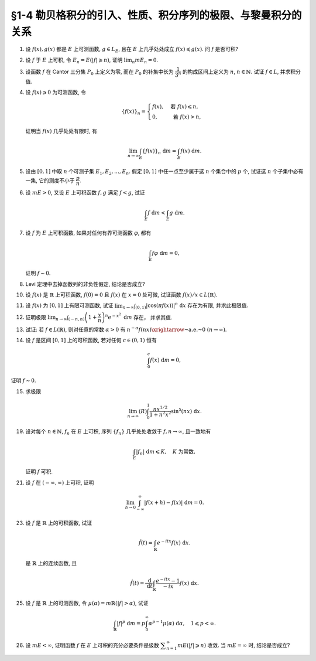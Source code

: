 §1-4 勒贝格积分的引入、性质、积分序列的极限、与黎曼积分的关系
-------------------------------------------------------------------------------------

.. _ex-4-1:

1. 设 :math:`f(x), g(x)` 都是 :math:`E` 上可测函数, :math:`g \in L_E`, 且在 :math:`E` 上几乎处处成立 :math:`f(x) \leqslant g(x)`.
   问 :math:`f` 是否可积?

.. proof:solution::

   不一定. 例如 :math:`E = [0, 1]`, :math:`f(x) = -\dfrac{1}{x}`, :math:`g(x) = 1`, 那么 :math:`f(x) \leqslant g(x)` 处处成立,
   但是 :math:`f` 在 :math:`E` 上不可积.

   这是因为假设 :math:`f` 可积, 那么 :math:`\lvert f(x) \rvert = \dfrac{1}{x}` 也在 :math:`E` 上可积.
   考虑 :math:`E = [0, 1]` 上的非负渐升函数列 :math:`\{ g_n = \lvert f \rvert \cdot \chi_{[1/n, 1]} \}`, 那么由 Levi 定理知

   .. math::

      \int_0^1 \lvert f \rvert ~ \mathrm{d} m
      & = \lim_{n \to \infty} \int_0^1 g_n ~ \mathrm{d} m = \lim_{n \to \infty} \int_{1/n}^1 \lvert f \rvert ~ \mathrm{d} m \\
      & = \lim_{n \to \infty} \int_{1/n}^1 \dfrac{1}{x} ~ \mathrm{d} x = \lim_{n \to \infty} \left( \ln x \right|_{1/n}^1) = \infty,

   这与 :math:`\lvert f \rvert` 在 :math:`E` 上可积矛盾, 所以 :math:`f` 不可积.

   更简单的例子可取 :math:`f \equiv - \infty`.

   .. note::

      这题主要是没有限定非负函数的条件, 所以可以取到 :math:`f` 不可积的情况.

.. _ex-4-2:

2. 设 :math:`f` 于 :math:`E` 上可积, 令 :math:`E_n = E( \lvert f \rvert \geqslant n)`, 证明 :math:`\displaystyle \lim_n m E_n = 0`.

.. proof:proof::

   :math:`f` 于 :math:`E` 上可积, 那么 :math:`\lvert f \rvert` 于 :math:`E` 上可积, 即 :math:`\displaystyle \int_E \lvert f \rvert ~ \mathrm{d} m < \infty`.
   由于 :math:`\{E_n\}_{n \in \mathbb{N}}` 是渐缩列, 故数列 :math:`\{ m E_n \}_{n \in \mathbb{N}}` 是非负单调不增数列,
   所以 :math:`\displaystyle \lim_{n \to \infty} m E_n` 极限存在, 设为 :math:`\alpha`. 假设 :math:`\alpha > 0`, 那么存在 :math:`N \in \mathbb{N}`,
   使得当 :math:`n \geqslant N` 时, 有 :math:`m E_n \geqslant \dfrac{\alpha}{2}`, 于是

   .. math::

      \int_E \lvert f \rvert ~ \mathrm{d} m \geqslant \int_{E_n} \lvert f \rvert ~ \mathrm{d} m \geqslant n \cdot m E_n \geqslant \frac{n \alpha}{2}

   对任意 :math:`n \geqslant N` 成立, 这与 :math:`\displaystyle \int_E \lvert f \rvert ~ \mathrm{d} m < \infty` 矛盾, 所以 :math:`\alpha = 0`.

.. _ex-4-3:

3. 设函数 :math:`f` 在 Cantor 三分集 :math:`P_0` 上定义为零, 而在 :math:`P_0` 的补集中长为 :math:`\dfrac{1}{3^n}` 的构成区间上定义为 :math:`n`,
   :math:`n \in \mathbb{N}.` 试证 :math:`f \in L`, 并求积分值.

.. proof:proof::

   :math:`P_0` 在 :math:`E = [0, 1]` 中的补集 :math:`G_0` 的长为 :math:`\dfrac{1}{3^n}` 的构成区间共有 :math:`2^{n - 1}` 个,
   记为 :math:`I_{n, k}, k = 1, 2, \dots, 2^{n - 1}`. 于是

   .. math::

      f = \sum_{n = 1}^\infty \sum_{k = 1}^{2^{n - 1}} n \cdot \chi_{I_{n, k}}.

   :math:`f` 以及 :math:`\chi_{I_{n, k}}` 都是非负可测函数, 所以由逐项积分定理可得

   .. math::

      \int_E f ~ \mathrm{d} m = \sum_{n = 1}^\infty \sum_{k = 1}^{2^{n - 1}} n \cdot m I_{n, k}
      = \sum_{n = 1}^\infty \dfrac{n \cdot 2^{n - 1}}{3^n} = \dfrac{1}{2} \sum_{n = 1}^\infty n \cdot \left( \dfrac{2}{3} \right)^n.

   以上级数是收敛的, 所以 :math:`f \in L_E`. 记 :math:`I = \displaystyle \int_E f ~ \mathrm{d} m, a = \dfrac{2}{3}`, 那么

   .. math::

      I - a I = \dfrac{1}{2} \sum_{n = 1}^\infty a^n = \dfrac{a}{2(1 - a)},

   因此 :math:`I = \dfrac{a}{2(1 - a)^2} = 3`.

.. _ex-4-4:

4. 设 :math:`f(x) \geqslant 0` 为可测函数, 令

   .. math::

      \{f(x)\}_n = \begin{cases}
         f(x), & \text{ 若 } f(x) \leqslant n, \\
         0, & \text{ 若 } f(x) > n,
      \end{cases}

   证明当 :math:`f(x)` 几乎处处有限时, 有

   .. math::

      \lim_{n \to \infty} \int_E \{f(x)\}_n ~ \mathrm{d} m = \int_E f(x) ~ \mathrm{d} m.

.. proof:proof::

   记 :math:`E^* = E(\lvert f \rvert < \infty)`, 由于 :math:`f(x)` 几乎处处有限, 所以 :math:`m E^* = m E`.
   那么在 :math:`E^*` 上, 有 :math:`\{f(x)\}_n`, :math:`n \in \mathbb{N}`, 构成了非负渐升函数列, 且对任意 :math:`x \in E^*` 有
   :math:`\displaystyle \lim_{n \to \infty} \{f(x)\}_n = f(x)`. 由 Levi 定理知

   .. math::

      \lim_{n \to \infty} \int_{E^*} \{f(x)\}_n ~ \mathrm{d} m = \int_{E^*} f(x) ~ \mathrm{d} m.

   由于 :math:`E \setminus E^*` 是零测集, 所以 :math:`\displaystyle \int_{E^*} \{f(x)\}_n ~ \mathrm{d} m = \int_{E} \{f(x)\}_n ~ \mathrm{d} m`,
   :math:`\displaystyle \int_{E^*} f(x) ~ \mathrm{d} m = \int_{E} f(x) ~ \mathrm{d} m`, 于是

   .. math::

      \lim_{n \to \infty} \int_E \{f(x)\}_n ~ \mathrm{d} m = \int_E f(x) ~ \mathrm{d} m.

.. _ex-4-5:

5. 设由 :math:`[0, 1]` 中取 :math:`n` 个可测子集 :math:`E_1, E_2, \dots, E_n`. 假定 :math:`[0, 1]` 中任一点至少属于这 :math:`n` 个集合中的 :math:`p` 个,
   试证这 :math:`n` 个子集中必有一集, 它的测度不小于 :math:`\dfrac{p}{n}`.

.. proof:proof::

   由于 :math:`[0, 1]` 中任一点至少属于 :math:`E_1, E_2, \dots, E_n` 的 :math:`p` 个, 所以

   .. math::

      \sum_{k = 1}^n \chi_{E_k} (x) \geqslant p, \quad \forall ~ x \in [0, 1],

   于是有

   .. math::

      \sum_{k = 1}^n m E_k = \sum_{k = 1}^n \int_{[0, 1]} \chi_{E_k} (x) ~ \mathrm{d} m
      = \int_{[0, 1]} \sum_{k = 1}^n \chi_{E_k} (x) ~ \mathrm{d} m \geqslant \int_{[0, 1]} p ~ \mathrm{d} m = p.

   所以上式左端的和至少有一项不小于 :math:`\dfrac{p}{n}`, 也即对应的集合的测度不小于 :math:`\dfrac{p}{n}`.

.. _ex-4-6:

6. 设 :math:`m E > 0`, 又设 :math:`E` 上可积函数 :math:`f, g` 满足 :math:`f < g`, 试证

   .. math::

      \int_E f ~ \mathrm{d} m < \int_E g ~ \mathrm{d} m.

.. proof:proof::

   由于可积函数 :math:`f, g` 满足 :math:`f < g`, 所以 :math:`\lvert g - f \rvert = g - f`. 假设 :math:`\displaystyle \int_E f ~ \mathrm{d} m = \int_E g ~ \mathrm{d} m`, 那么

   .. math::

      \int_E \lvert g - f \rvert ~ \mathrm{d} m = \int_E (g - f) ~ \mathrm{d} m = \int_E g ~ \mathrm{d} m - \int_E f ~ \mathrm{d} m = 0.

   由唯一性定理可知 :math:`g - f \sim 0`, 也即 :math:`g(x) = f(x)` a.e. :math:`x \in E`. 这意味着

   .. math::

      0 = m E (g \neq f) = m E,

   这与 :math:`m E > 0` 矛盾, 所以必有 :math:`\displaystyle \int_E f ~ \mathrm{d} m < \int_E g ~ \mathrm{d} m`.

.. _ex-4-7:

7. 设 :math:`f` 为 :math:`E` 上可积函数, 如果对任何有界可测函数 :math:`\varphi`, 都有

   .. math::

      \int_E f \varphi ~ \mathrm{d} m = 0,

   证明 :math:`f \sim 0`.

.. proof:proof::

   :math:`\forall ~ n \in \mathbb{N}`, 令 :math:`E_n = E( \lvert f \rvert \geqslant n)`, 那么 :math:`\displaystyle \lim_{n \to \infty} m E_n = 0`. 令

   .. math::

      \varphi_n (x) = f(x) \cdot \chi_{E \setminus E_n} = \begin{cases}
         f(x), & x \in E \setminus E_n, \\
         0, & x \in E_n,
      \end{cases}

   那么 :math:`\varphi_n` 是 :math:`E` 上有界可测函数 (:math:`\lvert \varphi_n \rvert \leqslant n`), 且依题意有

   .. math::

      0 = \int_E f \varphi_n ~ \mathrm{d} m = \int_{E \setminus E_n} f^2 ~ \mathrm{d} m.

   那么有 :math:`f(x) = 0` a.e. :math:`x \in E \setminus E_n`, 进而有

   .. math::

      f(x) = 0, \quad a.e. ~ x \in \bigcup_{n = 1}^\infty (E \setminus E_n) = E \setminus \bigcap_{n = 1}^\infty E_n.

   由于 :math:`\displaystyle \lim_{n \to \infty} m E_n = 0`, 所以 :math:`\displaystyle m \left( \bigcap_{n = 1}^\infty E_n \right) = 0`,
   那么 :math:`f(x) = 0` a.e. :math:`x \in E`.

.. _ex-4-8:

8. Levi 定理中去掉函数列的非负性假定, 结论是否成立?

.. proof:solution::

   一般不成立. 例如当 :math:`f_n` 的正部与负部积分都是 :math:`\infty` 时, :math:`f_n` 的积分不存在.
   即使当 :math:`f_n` 的积分有定义时, Levi 定理也不一定成立, 例如 :math:`E = [0, \infty)`, :math:`f_n(x) = - \chi_{[n, \infty)}`,
   则 :math:`f_n` 的积分为 :math:`- \infty`, 但是 :math:`f_n` 逐点收敛于 :math:`f = 0`, :math:`f` 的积分为 :math:`0`, 此时

   .. math::

      \int_E f ~ \mathrm{d} m = 0 \neq - \infty = \lim_{n \to \infty} \int_E f_n ~ \mathrm{d} m.

   如果加上 :math:`f_n` 的积分都有定义, 且 :math:`\displaystyle \int_E f_1 ~ \mathrm{d} m > - \infty` 这个条件, Levi 定理就成立了.

.. _ex-4-10:

10. 设 :math:`f(x)` 是 :math:`\mathbb{R}` 上可积函数, :math:`f(0) = 0` 且 :math:`f(x)` 在 :math:`x = 0` 处可微,
    试证函数 :math:`f(x) / x \in L(\mathbb{R})`.

.. proof:proof::

   由于 :math:`f(0) = 0` 且 :math:`f(x)` 在 :math:`x = 0` 处可微, 即存在实数 :math:`A \in \mathbb{R}`,
   使得 :math:`\displaystyle \lim_{x \to 0} \dfrac{f(x) - f(0)}{x} = A`. 那么对任意 :math:`\varepsilon > 0`, 存在 :math:`\delta > 0`,
   使得当 :math:`0 < \lvert x \rvert < \delta` 时有 :math:`\lvert f(x) / x - A \rvert < \varepsilon`,
   也即 :math:`\lvert f(x) / x \rvert \leqslant \lvert A \rvert + \varepsilon`, 这表明

   .. math::

      \int_{(-\delta, \delta)} \lvert f(x) / x \rvert ~ \mathrm{d} m < \infty.

   另一方面, 由于 :math:`f(x)` 是 :math:`\mathbb{R}` 上可积函数, 所以 :math:`\lvert f(x) \rvert` 也是 :math:`\mathbb{R}` 上可积函数.
   在 :math:`(-\infty, -\delta)` 上以及在 :math:`(\delta, +\infty)` 上, 有 :math:`\lvert f(x) / x \rvert \leqslant \lvert f(x) \rvert / \delta`,
   于是

   .. math::

      \int_{(-\infty, -\delta)} \lvert f(x) / x \rvert ~ \mathrm{d} m + \int_{(\delta, +\infty)} \lvert f(x) / x \rvert ~ \mathrm{d} m
      \leqslant \dfrac{1}{\delta} \int_{(-\infty, -\delta)} \lvert f(x) \rvert ~ \mathrm{d} m
          + \dfrac{1}{\delta} \int_{(\delta, +\infty)} \lvert f(x) \rvert ~ \mathrm{d} m
      < \infty.

   综上有

   .. math::

      \int_{\mathbb{R}} \lvert f(x) / x \rvert ~ \mathrm{d} m
      = \int_{(-\infty, -\delta)} \lvert f(x) / x \rvert ~ \mathrm{d} m
          + \int_{(-\delta, \delta)} \lvert f(x) / x \rvert ~ \mathrm{d} m
          + \int_{(\delta, +\infty)} \lvert f(x) / x \rvert ~ \mathrm{d} m
      < \infty,

   也即 :math:`\lvert f(x) / x \rvert \in L(\mathbb{R})`, 从而 :math:`f(x) / x \in L(\mathbb{R})`.

.. _ex-4-11:

11. 设 :math:`f(x)` 为 :math:`[0, 1]` 上有限可测函数, 试证
    :math:`\displaystyle \lim_{n \to \infty} \int_{(0, 1)} \lvert \cos (\pi f(x)) \rvert^n ~ \mathrm{d} x` 存在为有限, 并求此极限值.

.. proof:proof::

   令 :math:`f_n(x) = \lvert \cos (\pi f(x)) \rvert^n`, 那么对任意 :math:`x \in (0, 1)` 有

   .. math::

      \lim_{n \to \infty} f_n(x) = \begin{cases}
         1, & f(x) \in \mathbb{Z}, \\
         0, & f(x) \not\in \mathbb{Z}
      \end{cases} =: g(x).

   记 :math:`I = [0, 1]`, :math:`E = I(f \in \mathbb{Z})`, 那么 :math:`E` 是可测集, 且 :math:`g = \chi_E`. 由有界收敛定理有

   .. math::

      \lim_{n \to \infty} \int_{(0, 1)} f_n ~ \mathrm{d} m
      & = \int_{(0, 1)} \lim_{n \to \infty} f_n ~ \mathrm{d} m = \int_{(0, 1)} g ~ \mathrm{d} m \\
      & = \int_{(0, 1)} \chi_E ~ \mathrm{d} m = m E = m I(f \in \mathbb{Z}).

.. _ex-4-12:

12. 证明极限 :math:`\displaystyle \lim_{n \to \infty} \int_{(-n, n)} \left( 1 + \dfrac{x}{n} \right)^n e^{-x^2} ~ \mathrm{d} m` 存在，
    并求其值.

.. proof:proof::

   令 :math:`f_n(x) = \left( 1 + \dfrac{x}{n} \right)^n e^{-x^2} \chi_{(-n, n)}`, 那么有

   .. math::

      \lvert f_n(x) \rvert \leqslant \left( 1 + \dfrac{\lvert x \rvert}{n} \right)^n e^{-x^2} \leqslant e^{-x^2 + \lvert x \rvert} =: g(x).

   令 :math:`g_n(x) = g \cdot \chi_{[-n, n]}`, 那么 :math:`\{ g_n \}` 构成了 :math:`\mathbb{R}` 上的非负渐升函数列, 由 Levi 定理知

   .. math::

      \int_{\mathbb{R}} g ~ \mathrm{d} m
      & = \lim_{n \to \infty} \int_{\mathbb{R}} g_n ~ \mathrm{d} m = \lim_{n \to \infty} \int_{(-n, n)} g ~ \mathrm{d} m \\
      & = \lim_{n \to \infty} (R) \int_{-n}^n g ~ \mathrm{d} m = \int_{-\infty}^{+\infty} g(x) ~ \mathrm{d} x \\
      & = \int_{-\infty}^{+\infty} e^{-x^2 + \lvert x \rvert} ~ \mathrm{d} x
        = \int_{-\infty}^{+\infty} e^{-\left( \lvert x \rvert - \frac{1}{2} \right)^2 + \frac{1}{4}} ~ \mathrm{d} x < \infty.

   上式中的 :math:`\displaystyle \int_{-\infty}^{+\infty} g(x) ~ \mathrm{d} x` 指的是广义积分.
   故 :math:`g` 在 :math:`(-\infty, \infty)` 上是勒贝格可积的, 从而由控制收敛定理可得

   .. math::

      \lim_{n \to \infty} \int_{(-n, n)} \left( 1 + \dfrac{x}{n} \right)^n e^{-x^2} ~ \mathrm{d} m
      = \int_{\mathbb{R}} \lim_{n \to \infty} f_n ~ \mathrm{d} m = \int_{\mathbb{R}} e^{-x^2 + x} ~ \mathrm{d} m.

   令 :math:`f(x) = e^{-x^2 + x}`. 由于 :math:`0 < f \leqslant g`, 所以 :math:`f` 也是 :math:`(-\infty, \infty)` 上的勒贝格可积函数.
   考虑 :math:`f \chi_{[-n, n]}`, 那么 :math:`f \chi_{[-n, n]}` 是 :math:`\mathbb{R}` 上的非负渐升函数列, 由 Levi 定理知

   .. math::

      \int_{\mathbb{R}} f ~ \mathrm{d} m
      & = \lim_{n \to \infty} \int_{\mathbb{R}} f \chi_{[-n, n]} ~ \mathrm{d} m = \lim_{n \to \infty} \int_{-n}^n f ~ \mathrm{d} m \\
      & = \lim_{n \to \infty} (R) \int_{-n}^n f(x) ~ \mathrm{d} x = \int_{-\infty}^{+\infty} f(x) ~ \mathrm{d} x
        = \int_{-\infty}^{+\infty} e^{-x^2 + x} ~ \mathrm{d} x \\
      & = \int_{-\infty}^{+\infty} e^{-\left( x - \frac{1}{2} \right)^2 + \frac{1}{4}} ~ \mathrm{d} x
        = \pi^{1/2} e^{1/4}.

.. _ex-4-13:

13. 试证: 若 :math:`f \in L(\mathbb{R})`, 则对任意的常数 :math:`\alpha > 0` 有
    :math:`\displaystyle n^{-\alpha} f(nx) \xrightarrow{\text{~a.e.~}} 0 ~ (n \to \infty)`.

.. proof:proof::

   由于 :math:`f \in L(\mathbb{R})` 当且仅当 :math:`\lvert f \rvert \in L(\mathbb{R})`,
   并且 :math:`\displaystyle n^{-\alpha} f(nx) \xrightarrow{\text{~a.e.~}} 0 ~ (n \to \infty)` 等价于
   :math:`\displaystyle n^{-\alpha} \lvert f(nx) \rvert \xrightarrow{\text{~a.e.~}} 0 ~ (n \to \infty)`. 所以不妨设 :math:`f \geqslant 0`.

   考虑 :math:`\mathbb{R} \to \mathbb{R}` 的非奇异线性变换 :math:`x \mapsto y = nx`, 那么 :math:`\mathrm{d} y = n \mathrm{d} x`
   (参见 :ref:`第二章第 32 题 <ex-2-32>`), 于是对于 :math:`\displaystyle \int_{\mathbb{R}} n^{-\alpha} f(nx) ~ \mathrm{d} x` 有

   .. math::

      \int_{\mathbb{R}} n^{-\alpha} f(nx) ~ \mathrm{d} x = n^{-\alpha} \int_{\mathbb{R}} f(y) ~ \dfrac{1}{n} ~ \mathrm{d} y
      = \dfrac{1}{n^{1 + \alpha}} \int_{\mathbb{R}} f ~ \mathrm{d} m.

   对上式关于 :math:`n` 求和, 有

   .. math::

      \sum_{n = 1}^\infty \int_{\mathbb{R}} n^{-\alpha} f(nx) ~ \mathrm{d} x
      = \sum_{n = 1}^\infty \dfrac{1}{n^{1 + \alpha}} \int_{\mathbb{R}} f ~ \mathrm{d} m
      = \left( \int_{\mathbb{R}} f ~ \mathrm{d} m \right) \sum_{n = 1}^\infty \dfrac{1}{n^{1 + \alpha}}.

   由于 :math:`\alpha > 0`, 上述等式右边的级数收敛, 记这个级数的和为 :math:`C`. 对于上述等式左边的级数, 由逐项积分定理知

   .. math::

      C = \sum_{n = 1}^\infty \int_{\mathbb{R}} n^{-\alpha} f(nx) ~ \mathrm{d} x
      = \int_{\mathbb{R}} \sum_{n = 1}^\infty n^{-\alpha} f(nx) ~ \mathrm{d} x.

   于是, :math:`\displaystyle g(x) := \sum_{n = 1}^\infty n^{-\alpha} f(nx)` 是 :math:`\mathbb{R}` 上的非负可积函数,
   从而几乎处处有限, 在这些点上, 非负项级数 :math:`\displaystyle \sum_{n = 1}^\infty n^{-\alpha} f(nx)` 的通项必须趋于零,
   即 :math:`\displaystyle n^{-\alpha} f(nx) \xrightarrow{\text{~a.e.~}} 0 ~ (n \to \infty)`.

   .. note::

      可以用 Fatou 引理来证明稍弱一些的结论.

      记 :math:`g_n = n^{-\alpha} f(nx)`, :math:`\displaystyle g = \varliminf_{n \to \infty} g_n`,
      那么 :math:`g, g_n` 都是 :math:`\mathbb{R}` 上的非负可测函数, 由 Fatou 引理知

      .. math::

         \int_{\mathbb{R}} g ~ \mathrm{d} m \leqslant \varliminf_{n \to \infty} \int_{\mathbb{R}} g_n ~ \mathrm{d} m
         = \varliminf_{n \to \infty} n^{-\alpha} \int_{\mathbb{R}} f(nx) ~ \mathrm{d} x.

      所以

      .. math::

         0 \leqslant \int_{\mathbb{R}} g ~ \mathrm{d} m
         \leqslant \varliminf_{n \to \infty} n^{-\alpha - 1} \int_{\mathbb{R}} f(y) ~ \mathrm{d} y = 0.

      即有 :math:`\displaystyle \int_{\mathbb{R}} g ~ \mathrm{d} m = 0`. 由勒贝格积分的唯一性知, :math:`g = 0` a.e. :math:`x \in \mathbb{R}`,
      也即 :math:`\displaystyle \varliminf_{n \to \infty} n^{-\alpha} f(nx) = 0` a.e. :math:`x \in \mathbb{R}`.

.. _ex-4-14:

14. 设 :math:`f` 是区间 :math:`[0, 1]` 上的可积函数, 若对任何 :math:`c \in (0, 1)` 恒有

    .. math::

      \int_0^c f(x) ~ \mathrm{d} m = 0,

证明 :math:`f \sim 0`.

.. proof:proof::

   由 :math:`\displaystyle \int_0^c f ~ \mathrm{d} m = 0` 对所有 :math:`c \in (0, 1)` 成立知,
   对任意开区间 :math:`(a, b) \subset [0, 1]` 有 :math:`\displaystyle \int_a^b f ~ \mathrm{d} m = 0`.
   由勒贝格积分关于被积集合的可列可加性知, 对任意开集 :math:`G \subset [0, 1]` 有 :math:`\displaystyle \int_G f ~ \mathrm{d} m = 0`.

   不失一般性, 可以设 :math:`f(1) = 0`, 那么由控制收敛定理有

   .. math::

      \int_0^1 f ~ \mathrm{d} m = \int_0^1 \left( \lim_{c \to 1 -} f \cdot \chi_{[0, c]} \right) ~ \mathrm{d} m
      = \lim_{c \to 1 -} \int_0^1 f \cdot \chi_{[0, c]} ~ \mathrm{d} m = \lim_{c \to 1 -} \int_0^c f ~ \mathrm{d} m = 0.

   于是, 对于任意闭集 :math:`F \subset [0, 1]`, 有

   .. math::

      \int_F f ~ \mathrm{d} m = \int_{[0, 1]} f ~ \mathrm{d} m - \int_{[0, 1] \setminus F} f ~ \mathrm{d} m = 0 - 0 = 0.

   假设 :math:`f \not\sim 0`, 记 :math:`I = [0, 1]`, 那么集合

   .. math::

      E = I(f \neq 0) = I(f > 0) \cup I(f < 0) = E_+ \cup E_-

   有正测度, 即 :math:`0 < m E = m E_+ + m E_-`. 因此, :math:`E_+` 或者 :math:`E_-` 至少有一个有正测度, 不妨设 :math:`m E_+ > 0`,
   否则考虑 :math:`-f` 即可. 考虑 :math:`E_+` 的等测核 :math:`\displaystyle B = \bigcup_{n = 1}^\infty F_n \subset E_+`, 其中 :math:`F_n` 是闭集,
   且 :math:`m B = m E_+ > 0`. 令 :math:`\displaystyle B_n = \bigcup_{k = 1}^n F_k` 为闭集, 那么 :math:`\{ B_n \}` 是渐升可测集列,
   且 :math:`\displaystyle \bigcup_{n = 1}^\infty B_n = B`. 注意到 :math:`f` 在集合 :math:`B \subset E_+` 上恒正, 所以由 Levi 定理知

   .. math::

      \int_B f ~ \mathrm{d} m = \int_B \left( \lim_{n \to \infty} f \cdot \chi_{B_n} \right) ~ \mathrm{d} m
      = \lim_{n \to \infty} \int_B f \cdot \chi_{B_n} ~ \mathrm{d} m = \lim_{n \to \infty} \int_{B_n} f ~ \mathrm{d} m = \lim_{n \to \infty} 0 = 0.

   但是由勒贝格积分的唯一性知, :math:`f = 0` a.e. :math:`x \in B`, 这与 :math:`m B > 0` 矛盾, 所以 :math:`f \sim 0`.

.. _ex-4-15:

15. 求极限

    .. math::

      \lim_{n \to \infty} (R) \int_0^1 \dfrac{nx^{1/2}}{1 + n^2 x^2} \sin^5 (nx) ~ \mathrm{d} x.

.. proof:proof::

   记 :math:`f_n(x) = \dfrac{nx^{1/2}}{1 + n^2 x} \sin^5 (nx)`, 那么对任意 :math:`x \in [0, 1]` 有

   .. math::

      \lvert f_n(x) \rvert \leqslant \dfrac{nx^{1/2}}{1 + n^2 x^2} \leqslant \dfrac{1}{2 \sqrt{x}} =: g(x).

   如果能证明 :math:`g` 是勒贝格可积的, 那么由于对任意 :math:`x \in [0, 1]` 有

   .. math::

      \lim_{n \to \infty} f_n(x) = 0,

   由控制收敛定理可知

   .. math::

      \lim_{n \to \infty} (R) \int_0^1 f_n(x) ~ \mathrm{d} x & = \lim_{n \to \infty} (L) \int_0^1 f_n(x) ~ \mathrm{d} x \\
      & = (L) \int_0^1 \lim_{n \to \infty} f_n(x) ~ \mathrm{d} x = 0.

   下面证明 :math:`g` 是勒贝格可积的. 令 :math:`g_n = g \cdot \chi_{[1/n, 1]}`, 那么 :math:`{g_n}` 构成了 :math:`[0, 1]` 上的非负渐升函数列,
   且 :math:`\displaystyle \lim_{n \to \infty} g_n = g`. 由 Levi 定理知

   .. math::

      (L) \int_0^1 g ~ \mathrm{d} x
      & = \lim_{n \to \infty} (L) \int_0^1 g_n ~ \mathrm{d} x = \lim_{n \to \infty} (L) \int_{1/n}^1 g ~ \mathrm{d} x \\
      & = \lim_{n \to \infty} (L) \int_{1/n}^1 \dfrac{1}{2 \sqrt{x}} ~ \mathrm{d} x
        = \lim_{n \to \infty} (R) \int_{1/n}^1 \dfrac{1}{2 \sqrt{x}} ~ \mathrm{d} x \\
      & = \lim_{n \to \infty} \left( \left. x^{1/2} \right|_{1/n}^1 \right) = \lim_{n \to \infty} \left( 1 - \dfrac{1}{\sqrt{n}} \right) = 1 < \infty.

   所以 :math:`g` 是勒贝格可积的, 从而有

   .. math::

      \lim_{n \to \infty} (R) \int_0^1 \dfrac{nx^{1/2}}{1 + n^2 x^2} \sin^5 (nx) ~ \mathrm{d} x = 0.

.. _ex-4-19:

19. 设对每个 :math:`n \in \mathbb{N}`, :math:`f_n` 在 :math:`E` 上可积, 序列 :math:`\{f_n\}` 几乎处处收敛于 :math:`f, n \to \infty`,
    且一致地有

    .. math::

      \int_E \lvert f_n \rvert ~ \mathrm{d} m \leqslant K, \quad K \text{ 为常数},

    证明 :math:`f` 可积.

.. proof:proof::

   由于 :math:`f_n` 在 :math:`E` 上可积, 序列 :math:`\{f_n\}` 几乎处处收敛于 :math:`f, n \to \infty`,
   所以 :math:`\lvert f_n \rvert` 在 :math:`E` 上可积, 序列 :math:`\{ \lvert f_n \rvert \}` 几乎处处收敛于 :math:`\lvert f \rvert, n \to \infty`.
   令 :math:`\displaystyle E_0 = E \left( \lim_{n \to \infty} \lvert f_n \rvert \neq \lvert f \rvert \right)`, 那么 :math:`m E_0 = 0`.
   对 :math:`E` 上的非负可测函数列 :math:`\{ f_n \}` 应用 Fatou 引理, 有

   .. math::

      K \geqslant \varliminf_{n \to \infty} \int_E \lvert f_n \rvert ~ \mathrm{d} m \geqslant \int_E \varliminf_{n \to \infty} \lvert f_n \rvert ~ \mathrm{d} m
      & = \int_{E_0} \varliminf_{n \to \infty} \lvert f_n \rvert ~ \mathrm{d} m + \int_{E \setminus E_0} \varliminf_{n \to \infty} \lvert f_n \rvert ~ \mathrm{d} m \\
      & = 0 + \int_{E \setminus E_0} \lvert f \rvert ~ \mathrm{d} m \\
      & = \int_{E_0} \lvert f \rvert ~ \mathrm{d} m + \int_{E \setminus E_0} \lvert f \rvert ~ \mathrm{d} m \\
      & = \int_E \lvert f \rvert ~ \mathrm{d} m.

   所以 :math:`\lvert f \rvert` 在 :math:`E` 上可积, 从而知 :math:`f` 可积.

.. _ex-4-21:

21. 设 :math:`f` 在 :math:`(-\infty, \infty)` 上可积, 证明

    .. math::

      \lim_{h \to 0} \int_{-\infty}^\infty \lvert f(x + h) - f(x) \rvert ~ \mathrm{d} m = 0.

.. proof:proof::

   对每个自然数 :math:`k \in \mathbb{N}`, 令 :math:`E_k = [-k, k]`, 那么 :math:`\forall ~ x \in \mathbb{R}`,
   有 :math:`\displaystyle \lim_{k \to \infty} f \cdot \chi_{E_k} (x) = f (x)`. 由于 :math:`f \in L_{\mathbb{R}}`,
   所以 :math:`\lvert f \rvert \in L_{\mathbb{R}}`, 并且 :math:`\lvert f \cdot \chi_{E_k} (x) \rvert \leqslant \lvert f (x) \rvert`
   对所有 :math:`x \in \mathbb{R}` 以及 :math:`k \in \mathbb{N}` 成立. 于是, 由 Lebesgue 控制收敛定理可得

   .. math::

      \lim_{k \to \infty} \int_{E_k} f ~ \mathrm{d} m = \lim_{k \to \infty} \int_{\mathbb{R}} f \cdot \chi_{E_k} ~ \mathrm{d} m
      = \int_{\mathbb{R}} \lim_{k \to \infty} f \cdot \chi_{E_k} ~ \mathrm{d} m = \int_{\mathbb{R}} f ~ \mathrm{d} m.

   那么 :math:`\forall ~ \varepsilon > 0`, 存在 :math:`K \in \mathbb{N}`, 使得当 :math:`k > K` 时, 有

   .. math::

      0 \leqslant \int_{\mathbb{R} \setminus E_{k-1}} \lvert f \rvert ~ \mathrm{d} m
      = \int_{\mathbb{R}} \lvert f \rvert ~ \mathrm{d} m - \int_{E_{k-1}} \lvert f \rvert ~ \mathrm{d} m < \dfrac{\varepsilon}{3}.

   同时, 对于任一取定的 :math:`k > K`, 可以选取定义在 :math:`E_k` 上的简单函数 :math:`\displaystyle \varphi = \sum_{i=1}^n c_i \chi_{e_i}` 使得

   .. math::
      :label: ex-4-21-eq-1

      \int_{E_k} \lvert f - \varphi \rvert ~ \mathrm{d} m \leqslant \int_{E_{k+1}} \lvert f - \varphi \rvert ~ \mathrm{d} m < \dfrac{\varepsilon}{9}.

   这里, :math:`\varphi` 也被视作是 :math:`E_{k+1}` 上的简单函数, :math:`e_i \subset E` 是互不相交的可测集. 对于 :math:`0 < \lvert h \rvert < 1`,
   在 :math:`E_{k+1}` 上有

   .. math::

      \lvert f(x + h) - f(x) \rvert \leqslant \lvert f(x + h) - \varphi(x + h) \rvert + \lvert \varphi(x + h) - \varphi(x) \rvert + \lvert \varphi(x) - f(x) \rvert.

   对于简单函数 :math:`\varphi`, 令 :math:`M = \displaystyle \sup_{x \in E_{k+1}} \lvert \varphi(x) \rvert = \max_{1 \leqslant i \leqslant n} \lvert c_i \rvert`.
   对所有 :math:`1 \leqslant i \leqslant n`, 可以选取开集 :math:`G_i \supset e_i` 使得 :math:`m G_i < m e_i + \dfrac{\varepsilon}{72nM}`.
   那么所有开集 :math:`G_i` 的构成区间形成了紧集 :math:`E_{k+1}` 的一个开覆盖, 从而可以选出有限个开区间 :math:`I_1, I_2, \dots, I_t`,
   使得 :math:`\displaystyle E_{k+1} \subset \bigcup_{j=1}^t I_j`. 令 :math:`\displaystyle \widetilde{\varphi} = \sum_{j=1}^t \widetilde{c}_j \chi_{I_j}`,
   其中 :math:`\widetilde{c}_j = c_i` 若 :math:`I_j \subset G_i`. 对于可能重叠的部分, 任意取定其中某一个值即可.
   那么当 :math:`\displaystyle 0 < h < \min_{1 \leqslant j \leqslant t} m I_j`, 总有

   .. math::

      \int_{E_{k+1}} \lvert \widetilde{\varphi} (x + h) - \widetilde{\varphi} (x) \rvert ~ \mathrm{d} m \leqslant 4 M t \lvert h \rvert.

   进一步缩小 :math:`\lvert h \rvert`, 使其满足 :math:`0 < \lvert h \rvert < \dfrac{\varepsilon}{72 M t}`, 那么有

   .. math::

      \int_{E_{k+1}} \lvert \widetilde{\varphi} (x + h) - \widetilde{\varphi} (x) \rvert ~ \mathrm{d} m < \dfrac{\varepsilon}{18}.

   另一方面有

   .. math::

      \lvert \varphi(x + h) - \varphi(x) \rvert \leqslant \lvert \varphi(x + h) - \widetilde{\varphi}(x + h) \rvert
      + \lvert \widetilde{\varphi} (x + h) - \widetilde{\varphi} (x) \rvert + \lvert \widetilde{\varphi}(x) - \varphi(x) \rvert,

   从而有

   .. math::
      :label: ex-4-21-eq-2

      & \int_{E_k} \lvert \varphi(x + h) - \varphi(x) \rvert ~ \mathrm{d} m \\
      & \leqslant \int_{E_k} \lvert \varphi(x + h) - \widetilde{\varphi}(x + h) \rvert ~ \mathrm{d} m + \int_{E_k} \lvert \widetilde{\varphi} (x + h)
        - \widetilde{\varphi} (x) \rvert ~ \mathrm{d} m + \int_{E_k} \lvert \widetilde{\varphi}(x) - \varphi(x) \rvert ~ \mathrm{d} m \\
      & \leqslant \int_{E_{k+1}} \lvert \varphi(x) - \widetilde{\varphi}(x) \rvert ~ \mathrm{d} m + \int_{E_k} \lvert \widetilde{\varphi} (x + h)
        - \widetilde{\varphi} (x) \rvert ~ \mathrm{d} m + \int_{E_{k+1}} \lvert \widetilde{\varphi}(x) - \varphi(x) \rvert ~ \mathrm{d} m \\
      & \leqslant 2 \cdot 2M \cdot \dfrac{\varepsilon}{72nM} \cdot n + \dfrac{\varepsilon}{18} \\
      & \leqslant \dfrac{\varepsilon}{9}.

   综合式 :eq:`ex-4-21-eq-1` 和 :eq:`ex-4-21-eq-2`, 有

   .. math::

      & \int_{E_k} \lvert f(x + h) - f(x) \rvert ~ \mathrm{d} m \\
      & \leqslant \int_{E_k} \leqslant \lvert f(x + h) - \varphi(x + h) \rvert ~ \mathrm{d} m + \int_{E_k} \lvert \varphi(x + h)
        - \varphi(x) \rvert ~ \mathrm{d} m + \int_{E_k} \lvert \varphi(x) - f(x) \rvert  ~ \mathrm{d} m \\
      & \leqslant \int_{E_{k+1}} \leqslant \lvert f(x) - \varphi(x) \rvert ~ \mathrm{d} m + \int_{E_k} \lvert \varphi(x + h)
        - \varphi(x) \rvert ~ \mathrm{d} m + \int_{E_{k+1}} \lvert \varphi(x) - f(x) \rvert  ~ \mathrm{d} m \\
      & \leqslant \dfrac{\varepsilon}{9} + \dfrac{\varepsilon}{9} + \dfrac{\varepsilon}{9} = \dfrac{\varepsilon}{3}.

   于是有

   .. math::

      \int_{\mathbb{R}} \lvert f(x + h) - f(x) \rvert ~ \mathrm{d} m
      & = \left( \int_{E_k} + \int_{\mathbb{R} \setminus E_k} \right) \lvert f(x + h) - f(x) \rvert ~ \mathrm{d} m \\
      & \leqslant \int_{E_k} \lvert f(x + h) - f(x) \rvert ~ \mathrm{d} m + \int_{\mathbb{R} \setminus E_k} \lvert f(x + h) \rvert + \lvert f(x) \rvert ~ \mathrm{d} m \\
      & \leqslant \dfrac{\varepsilon}{3} + \int_{\mathbb{R} \setminus E_{k-1}} 2 \lvert f(x) \rvert ~ \mathrm{d} m \\
      & \leqslant \dfrac{\varepsilon}{3} + 2 \cdot \dfrac{\varepsilon}{3} = \varepsilon.

   这便证明了 :math:`\displaystyle \lim_{h \to 0} \int_{-\infty}^\infty \lvert f(x + h) - f(x) \rvert ~ \mathrm{d} m = 0.`

   .. note::

      以上性质称作是 Lebesgue 积分的平均连续性.

.. _ex-4-23:

23. 设 :math:`f` 是 :math:`\mathbb{R}` 上的可积函数, 试证

    .. math::

      \hat{f} (t) = \int_{\mathbb{R}} e^{-itx} f(x) ~ \mathrm{d} x.

    是 :math:`\mathbb{R}` 上的连续函数, 且

    .. math::

      \hat{f} (t) = \dfrac{~ \mathrm{d}}{~ \mathrm{d} t} \int_{\mathbb{R}} \dfrac{e^{-itx} - 1}{-ix} f(x) ~ \mathrm{d} x.

.. proof:proof::

   由于 :math:`\left\lvert e^{-itx} f(x) \right\rvert = \lvert f(x) \rvert`, 所以由 Lebesgue 控制收敛定理 (分别对实部虚部),
   对任意 :math:`t_0 \in \mathbb{R}` 有

   .. math::

      \lim_{t \to t_0} \hat{f} (t) = \lim_{t \to t_0} \int_{\mathbb{R}} e^{-itx} f(x) ~ \mathrm{d} x
      = \int_{\mathbb{R}} \lim_{t \to t_0} e^{-itx} f(x) ~ \mathrm{d} x = \int_{\mathbb{R}} e^{-it_0x} f(x) ~ \mathrm{d} x = \hat{f} (t_0).

   这说明 :math:`\hat{f}` 在 :math:`\mathbb{R}` 上连续.

   令 :math:`g(x, t) = \dfrac{e^{-itx} - 1}{-ix} f(x)`, 那么

   .. math::

      \left\lvert \dfrac{\partial}{\partial t} g(x, t) \right\rvert = \left\lvert e^{-itx} f(x) \right\rvert = \lvert f(x) \rvert,

   由 :ref:`积分号下求导定理 <thm-differentiation-under-integral-sign>` 可得

   .. math::

      \dfrac{~ \mathrm{d}}{~ \mathrm{d} t} \int_{\mathbb{R}} g(x, t) ~ \mathrm{d} x
      = \int_{\mathbb{R}} \dfrac{\partial}{\partial t} g(x, t) ~ \mathrm{d} x = \int_{\mathbb{R}} e^{-itx} f(x) ~ \mathrm{d} x = \hat{f} (t).

.. _ex-4-25:

25. 设 :math:`f` 是 :math:`\mathbb{R}` 上的可测函数, 令 :math:`\mu (\alpha) = m \mathbb{R}(\lvert f \rvert > \alpha)`, 试证

    .. math::

      \int_{\mathbb{R}} \lvert f \rvert^p ~ \mathrm{d} m = p \int_0^\infty \alpha^{p-1} \mu (\alpha) ~ \mathrm{d} \alpha, \quad 1 \leqslant p < \infty.

.. proof:proof::

   对任意 :math:`x \in \mathbb{R}`, 有

   .. math::

      \lvert f(x) \rvert^p & = \int_0^{\lvert f(x) \rvert^p} ~ \mathrm{d} t = \int_0^{\infty} \chi_{[0, \lvert f(x) \rvert^p]} (t) ~ \mathrm{d} t \\
      & = \int_0^\infty \chi_{\left\{ y \in \mathbb{R} ~:~ \lvert f(y) \rvert^p > t \right\}} (x) ~ \mathrm{d} t.

   对上式两端在 :math:`\mathbb{R}` 上积分, 由 Fubini 定理可得

   .. math::

      \int_{\mathbb{R}} \lvert f \rvert^p ~ \mathrm{d} m
      & = \int_{\mathbb{R}} \left( \int_0^\infty \chi_{\left\{ y \in \mathbb{R} ~:~ \lvert f(y) \rvert^p > t \right\}} (x) ~ \mathrm{d} t \right) ~ \mathrm{d} x \\
      & = \int_0^{\infty} \left( \int_{\mathbb{R}} \chi_{\left\{ y \in \mathbb{R} ~:~ \lvert f(y) \rvert^p > t \right\}} (x) ~ \mathrm{d} x \right) ~ \mathrm{d} t \\
      & = \int_0^{\infty} m \mathbb{R}(\lvert f \rvert^p > t) ~ \mathrm{d} t \\
      (\text{令 } t = \alpha^p) & = \int_0^{\infty} m \mathbb{R}(\lvert f \rvert^p > \alpha^p) ~ \mathrm{d} \alpha^p \\
      & = \int_0^{\infty} m \mathbb{R}(\lvert f \rvert > \alpha) \cdot p \alpha^{p-1} ~ \mathrm{d} \alpha \\
      & = p \int_0^\infty \alpha^{p-1} \mu (\alpha) ~ \mathrm{d} \alpha.

   .. note::

      这题的结论是所谓的 layer cake representation, 可以推广到一般的测度空间 :math:`(X, \mathscr{R}, \mu)` 上的非负可测函数 :math:`f` 上:

      .. math::

         f(x) = \int_0^{\infty} \chi_{\left\{ y\in X ~:~ f(y) > t \right\}}(x) ~ \mathrm{d} t.

      进一步有

      .. math::

         \int_X f ~ \mathrm{d} \mu = \int_0^{\infty} \mu (\left\{ x\in X ~:~ f(x) > t \right\}) ~ \mathrm{d} t.

.. _ex-4-26:

26. 设 :math:`m E < \infty`, 证明函数 :math:`f` 在 :math:`E` 上可积的充分必要条件是级数 :math:`\displaystyle \sum_{n=1}^\infty m E ( \lvert f \rvert \geqslant n)` 收敛.
    当 :math:`m E = \infty` 时, 结论是否成立?

.. proof:proof::

   :math:`\displaystyle \sum_{n=1}^\infty m E ( \lvert f \rvert \geqslant n)` 是非负项级数, 所以它要么收敛, 要么等于 :math:`\infty`.

   充分性: 由于 :math:`\displaystyle \sum_{n=1}^\infty m E ( \lvert f \rvert \geqslant n)` 收敛,
   即 :math:`\displaystyle \sum_{n=1}^\infty m E ( \lvert f \rvert \geqslant n) < \infty`, 那么由逐项积分定理可得

   .. math::

      \int_E \lvert f \rvert ~ \mathrm{d} m & = \int_E \sum_{n=1}^\infty \lvert f \rvert \cdot \chi_{E(n - 1 \leqslant \lvert f \rvert < n)} ~ \mathrm{d} m
      = \sum_{n=1}^\infty \int_{E(n - 1 \leqslant \lvert f \rvert < n)} \lvert f \rvert ~ \mathrm{d} m \\
      & \leqslant \sum_{n=1}^\infty \int_{E(n - 1 \leqslant \lvert f \rvert < n)} n ~ \mathrm{d} m \\
      & = \sum_{n=1}^\infty n \cdot m E (n - 1 \leqslant \lvert f \rvert < n) \\
      & = \sum_{n=1}^\infty m E (n - 1 \leqslant \lvert f \rvert < n) + \sum_{n=2}^\infty (n - 1) \cdot m E (n - 1 \leqslant \lvert f \rvert < n) \\
      & = m E + \sum_{n=1}^\infty n \cdot m E (n \leqslant \lvert f \rvert < n + 1) \\
      & = m E + \sum_{n=1}^\infty E (\lvert f \rvert \geqslant n) \\
      & < \infty.

   这说明 :math:`\lvert f \rvert` 在 :math:`E` 上可积, 从而知 :math:`f` 在 :math:`E` 上可积.

   必要性: 由于 :math:`f` 在 :math:`E` 上可积, 所以 :math:`\lvert f \rvert` 在 :math:`E` 上可积. 类似于充分性的证明, 有

   .. math::

      \infty > \int_E \lvert f \rvert ~ \mathrm{d} m & = \int_E \sum_{n=1}^\infty \lvert f \rvert \cdot \chi_{E(n - 1 \leqslant \lvert f \rvert < n)} ~ \mathrm{d} m
      = \sum_{n=1}^\infty \int_{E(n - 1 \leqslant \lvert f \rvert < n)} \lvert f \rvert ~ \mathrm{d} m \\
      & \geqslant \sum_{n=1}^\infty \int_{E(n - 1 \leqslant \lvert f \rvert < n)} (n - 1) ~ \mathrm{d} m \\
      & = \sum_{n=1}^\infty (n - 1) \cdot m E (n - 1 \leqslant \lvert f \rvert < n) \\
      & = \sum_{n=2}^\infty (n - 1) \cdot m E (n - 1 \leqslant \lvert f \rvert < n) \\
      & = \sum_{n=1}^\infty n \cdot m E (n \leqslant \lvert f \rvert < n + 1) \\
      & = \sum_{n=1}^\infty E (\lvert f \rvert \geqslant n).

   这说明 :math:`\displaystyle \sum_{n=1}^\infty m E ( \lvert f \rvert \geqslant n)` 收敛.

   .. note::

      实际上, 本题使用了如下的不等式:

      .. math::

         \sum_{n=1}^\infty E (\lvert f \rvert \geqslant n) \leqslant \int_E \lvert f \rvert ~ \mathrm{d} m
         \leqslant m E + \sum_{n=1}^\infty E (\lvert f \rvert \geqslant n).

   从上面的证明可以看出, 当 :math:`m E = \infty` 时, 级数 :math:`\displaystyle \sum_{n=1}^\infty m E ( \lvert f \rvert \geqslant n)` 收敛是
   :math:`f` 在 :math:`E` 上可积的必要条件, 但不是充分条件. 相关的反例: 令 :math:`f = \dfrac{1}{2}` 为常值函数,
   那么对任意自然数 :math:`n \in \mathbb{N}`, :math:`E ( \lvert f \rvert \geqslant n) = \emptyset`,
   所以 :math:`\displaystyle \sum_{n=1}^\infty m E ( \lvert f \rvert \geqslant n) = \sum_{n=1}^\infty 0 = 0`,
   但 :math:`\displaystyle \int_E \lvert f \rvert ~ \mathrm{d} m = \dfrac{1}{2} \cdot m E = \infty`, 所以 :math:`f` 在 :math:`E` 上不可积.
